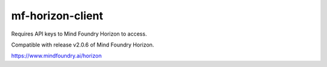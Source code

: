 =================
mf-horizon-client
=================

Requires API keys to Mind Foundry Horizon to access.

Compatible with release v2.0.6 of Mind Foundry Horizon.

https://www.mindfoundry.ai/horizon

